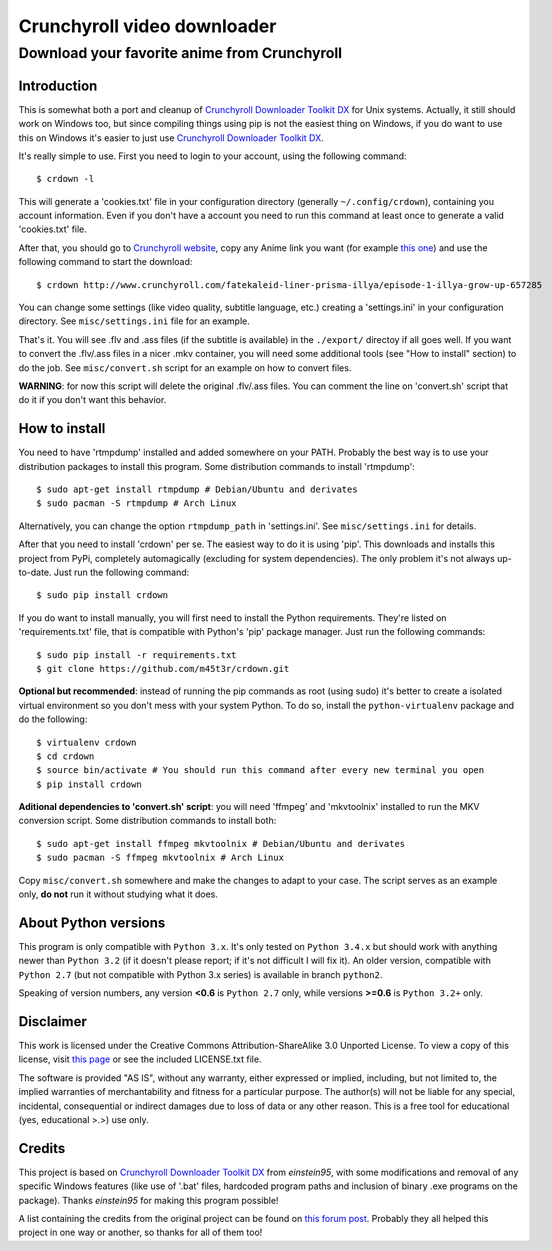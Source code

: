 Crunchyroll video downloader
============================

Download your favorite anime from Crunchyroll
---------------------------------------------


Introduction
~~~~~~~~~~~~

This is somewhat both a port and cleanup of `Crunchyroll Downloader Toolkit DX`_ for Unix systems. Actually, it still should work on Windows too, but since compiling things using pip is not the easiest thing on Windows, if you do want to use this on Windows it's easier to just use `Crunchyroll Downloader Toolkit DX`_.

It's really simple to use. First you need to login to your account, using the following command:

::

    $ crdown -l


This will generate a 'cookies.txt' file in your configuration directory (generally ``~/.config/crdown``), containing you account information. Even if you don't have a account you need to run this command at least once to generate a valid 'cookies.txt' file.

After that, you should go to `Crunchyroll website`_, copy any Anime link you want (for example `this one`_) and use the following command to start the download:

::

    $ crdown http://www.crunchyroll.com/fatekaleid-liner-prisma-illya/episode-1-illya-grow-up-657285


You can change some settings (like video quality, subtitle language, etc.) creating a 'settings.ini' in your configuration directory. See ``misc/settings.ini`` file for an example.

That's it. You will see .flv and .ass files (if the subtitle is available) in the ``./export/`` directoy if all goes well. If you want to convert the .flv/.ass files in a nicer .mkv container, you will need some additional tools (see "How to install" section) to do the job. See ``misc/convert.sh`` script for an example on how to convert files.

**WARNING**: for now this script will delete the original .flv/.ass files. You can comment the line on 'convert.sh' script that do it if you don't want this behavior.


How to install
~~~~~~~~~~~~~~

You need to have 'rtmpdump' installed and added somewhere on your PATH. Probably the best way is to use your distribution packages to install this program. Some distribution commands to install 'rtmpdump':

::

    $ sudo apt-get install rtmpdump # Debian/Ubuntu and derivates
    $ sudo pacman -S rtmpdump # Arch Linux


Alternatively, you can change the option ``rtmpdump_path`` in 'settings.ini'. See ``misc/settings.ini`` for details.

After that you need to install 'crdown' per se. The easiest way to do it is using 'pip'. This downloads and installs this project from PyPi, completely automagically (excluding for system dependencies). The only problem it's not always up-to-date. Just run the following command:

::

    $ sudo pip install crdown


If you do want to install manually, you will first need to install the Python requirements. They're listed on 'requirements.txt' file, that is compatible with Python's 'pip' package manager. Just run the following commands:

::

    $ sudo pip install -r requirements.txt
    $ git clone https://github.com/m45t3r/crdown.git


**Optional but recommended**: instead of running the pip commands as root (using sudo) it's better to create a isolated virtual environment so you don't mess with your system Python. To do so, install the ``python-virtualenv`` package and do the following:

::

    $ virtualenv crdown
    $ cd crdown
    $ source bin/activate # You should run this command after every new terminal you open
    $ pip install crdown


**Aditional dependencies to 'convert.sh' script**: you will need 'ffmpeg' and 'mkvtoolnix' installed to run the MKV conversion script. Some distribution commands to install both:

::

    $ sudo apt-get install ffmpeg mkvtoolnix # Debian/Ubuntu and derivates
    $ sudo pacman -S ffmpeg mkvtoolnix # Arch Linux


Copy ``misc/convert.sh`` somewhere and make the changes to adapt to your case. The script serves as an example only, **do not** run it without studying what it does.

About Python versions
~~~~~~~~~~~~~~~~~~~~~

This program is only compatible with ``Python 3.x``. It's only tested on ``Python 3.4.x`` but should work with anything newer than ``Python 3.2`` (if it doesn't please report; if it's not difficult I will fix it). An older version, compatible with ``Python 2.7`` (but not compatible with Python 3.x series) is available in branch ``python2``.

Speaking of version numbers, any version **<0.6** is ``Python 2.7`` only, while versions **>=0.6** is ``Python 3.2+`` only.

Disclaimer
~~~~~~~~~~

This work is licensed under the Creative Commons Attribution-ShareAlike 3.0 Unported License. To view a copy of this license, visit `this
page`_ or see the included LICENSE.txt file.

The software is provided "AS IS", without any warranty, either expressed or implied, including, but not limited to, the implied warranties of merchantability and fitness for a particular purpose. The author(s) will not be liable for any special, incidental, consequential or indirect damages due to loss of data or any other reason. This is a free tool for educational (yes, educational >.>) use only.

Credits
~~~~~~~

This project is based on `Crunchyroll Downloader Toolkit DX`_ from *einstein95*, with some modifications and removal of any specific Windows features (like use of '.bat' files, hardcoded program paths and inclusion of binary .exe programs on the package). Thanks *einstein95* for making this program possible!

A list containing the credits from the original project can be found on `this forum post`_. Probably they all helped this project in one way or another, so thanks for all of them too!

.. _`Crunchyroll Downloader Toolkit DX`: http://www.darkztar.com/forum/showthread.php?219034-Ripping-videos-amp-subtitles-from-Crunchyroll-(noob-friendly)
.. _`Crunchyroll website`: http://www.crunchyroll.com/
.. _`this one`: http://www.crunchyroll.com/fatekaleid-liner-prisma-illya/episode-1-illya-grow-up-657285
.. _`this page`: http://creativecommons.org/licenses/by-sa/3.0/deed.en_US
.. _`this forum post`: http://www.darkztar.com/forum/showthread.php?219034-Ripping-videos-amp-subtitles-from-Crunchyroll-(noob-friendly)&p=2155949&viewfull=1#post2155949
